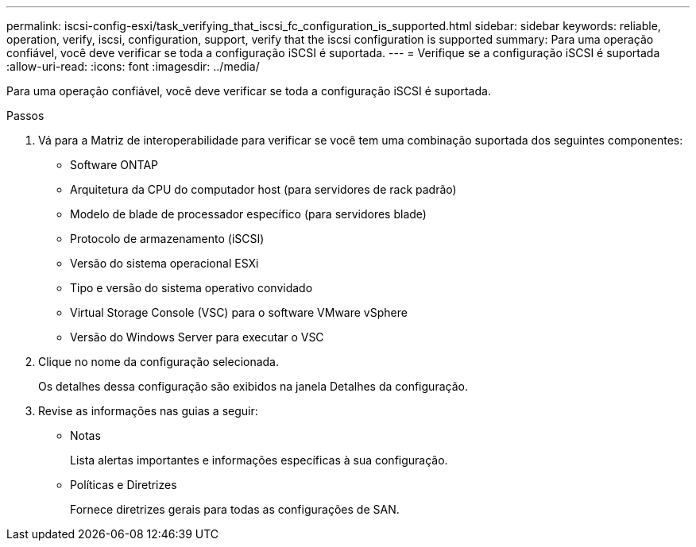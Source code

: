 ---
permalink: iscsi-config-esxi/task_verifying_that_iscsi_fc_configuration_is_supported.html 
sidebar: sidebar 
keywords: reliable, operation, verify, iscsi, configuration, support, verify that the iscsi configuration is supported 
summary: Para uma operação confiável, você deve verificar se toda a configuração iSCSI é suportada. 
---
= Verifique se a configuração iSCSI é suportada
:allow-uri-read: 
:icons: font
:imagesdir: ../media/


[role="lead"]
Para uma operação confiável, você deve verificar se toda a configuração iSCSI é suportada.

.Passos
. Vá para a Matriz de interoperabilidade para verificar se você tem uma combinação suportada dos seguintes componentes:
+
** Software ONTAP
** Arquitetura da CPU do computador host (para servidores de rack padrão)
** Modelo de blade de processador específico (para servidores blade)
** Protocolo de armazenamento (iSCSI)
** Versão do sistema operacional ESXi
** Tipo e versão do sistema operativo convidado
** Virtual Storage Console (VSC) para o software VMware vSphere
** Versão do Windows Server para executar o VSC


. Clique no nome da configuração selecionada.
+
Os detalhes dessa configuração são exibidos na janela Detalhes da configuração.

. Revise as informações nas guias a seguir:
+
** Notas
+
Lista alertas importantes e informações específicas à sua configuração.

** Políticas e Diretrizes
+
Fornece diretrizes gerais para todas as configurações de SAN.




